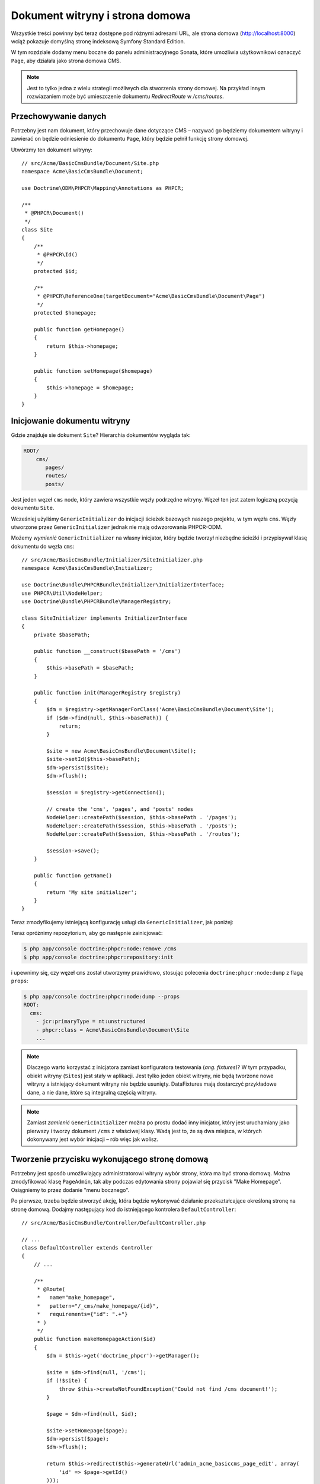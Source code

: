 Dokument witryny i strona domowa
--------------------------------

Wszystkie treści powinny być teraz dostępne pod różnymi adresami URL, ale strona
domowa (http://localhost:8000) wciąż pokazuje domyślną stronę indeksową Symfony
Standard Edition.

W tym rozdziale dodamy menu boczne do panelu administracyjnego Sonata, które umożliwia
użytkownikowi oznaczyć ``Page``, aby działała jako strona domowa CMS.

.. note::

    Jest to tylko jedna z wielu strategii możliwych dla stworzenia strony domowej.
    Na przykład innym rozwiazaniem może być umieszczenie dokumentu `RedirectRoute`
    w `/cms/routes`.

Przechowywanie danych
~~~~~~~~~~~~~~~~~~~~~

Potrzebny jest nam dokument, który przechowuje dane dotyczące CMS – nazywać go
będziemy dokumentem witryny i zawierać on będzie odniesienie do dokumentu ``Page``,
który będzie pełnił funkcję strony domowej.

Utwórzmy ten dokument witryny::

    // src/Acme/BasicCmsBundle/Document/Site.php
    namespace Acme\BasicCmsBundle\Document;

    use Doctrine\ODM\PHPCR\Mapping\Annotations as PHPCR;

    /**
     * @PHPCR\Document()
     */
    class Site
    {
        /**
         * @PHPCR\Id()
         */
        protected $id;

        /**
         * @PHPCR\ReferenceOne(targetDocument="Acme\BasicCmsBundle\Document\Page")
         */
        protected $homepage;

        public function getHomepage()
        {
            return $this->homepage;
        }

        public function setHomepage($homepage)
        {
            $this->homepage = $homepage;
        }
    }

Inicjowanie dokumentu witryny
~~~~~~~~~~~~~~~~~~~~~~~~~~~~~

Gdzie znajduje sie dokument ``Site``? Hierarchia dokumentów wygląda tak:

.. code-block:: text

    ROOT/
        cms/
           pages/
           routes/
           posts/

Jest jeden węzeł ``cms`` node, który zawiera wszystkie węzły podrzędne witryny.
Węzeł ten jest zatem logiczną pozycją dokumentu ``Site``.

Wcześniej użyliśmy ``GenericInitializer`` do inicjacji ścieżek bazowych naszego
projektu, w tym węzła ``cms``. Węzły utworzone przez ``GenericInitializer`` jednak
nie mają odwzorowania PHPCR-ODM.

Możemy *wymienić* ``GenericInitializer`` na własny inicjator, który będzie tworzył
niezbędne ścieżki i przypisywał klasę dokumentu do węzła ``cms``::

    // src/Acme/BasicCmsBundle/Initializer/SiteInitializer.php
    namespace Acme\BasicCmsBundle\Initializer;

    use Doctrine\Bundle\PHPCRBundle\Initializer\InitializerInterface;
    use PHPCR\Util\NodeHelper;
    use Doctrine\Bundle\PHPCRBundle\ManagerRegistry;

    class SiteInitializer implements InitializerInterface
    {
        private $basePath;

        public function __construct($basePath = '/cms')
        {
            $this->basePath = $basePath;
        }

        public function init(ManagerRegistry $registry)
        {
            $dm = $registry->getManagerForClass('Acme\BasicCmsBundle\Document\Site');
            if ($dm->find(null, $this->basePath)) {
                return;
            }

            $site = new Acme\BasicCmsBundle\Document\Site();
            $site->setId($this->basePath);
            $dm->persist($site);
            $dm->flush();

            $session = $registry->getConnection();

            // create the 'cms', 'pages', and 'posts' nodes
            NodeHelper::createPath($session, $this->basePath . '/pages');
            NodeHelper::createPath($session, $this->basePath . '/posts');
            NodeHelper::createPath($session, $this->basePath . '/routes');

            $session->save();
        }

        public function getName()
        {
            return 'My site initializer';
        }
    }

.. versionadded:: 1.1
    Począwszy od wersji 1.1, metoda ``init`` pobiera ``ManagerRegistry``
    zamiast ``SessionInterface`` PHPCR. Pozwala to na utworzenie dokumentów 
    w inicjatorach. W wersji 1.0, aby otrzymać prawidłową wartość, trzeba ręcznie
    ustawiać własność ``phpcr:class``.

Teraz zmodyfikujemy istniejącą konfigurację usługi dla ``GenericInitializer``,
jak poniżej:

.. configuration-block::

    .. code-block:: yaml

        # src/Acme/BasicCmsBundle/Resources/config/config.yml
        services:
            # ...
            acme_basiccms.phpcr.initializer.site:
                class: Acme\BasicCmsBundle\Initializer\SiteInitializer
                tags:
                    - { name: doctrine_phpcr.initializer }

    .. code-block:: xml

        <!-- src/Acme/BasicCmsBUndle/Resources/config/config.php
        <?xml version="1.0" encoding="UTF-8" ?>
        <container xmlns="http://symfony.com/schema/dic/services"
            xmlns:xsi="http://www.w3.org/2001/XMLSchema-instance"
            xmlns:acme_demo="http://www.example.com/symfony/schema/"
            xsi:schemaLocation="http://symfony.com/schema/dic/services
                 http://symfony.com/schema/dic/services/services-1.0.xsd">

            <!-- ... -->
            <services>
                <!-- ... -->
                <service id="acme_basiccms.phpcr.initializer.site"
                    class="Acme\BasicCmsBundle\Initializer\SiteInitializer">
                    <tag name="doctrine_phpcr.initializer"/>
                </service>
            </services>

        </container>

    .. code-block:: php

        // src/Acme/BasicCmsBundle/Resources/config/config.php

        //  ...
        $container
            ->register(
                'acme_basiccms.phpcr.initializer.site',
                'Acme\BasicCmsBundle\Initializer\SiteInitializer'
            )
            ->addTag('doctrine_phpcr.initializer', array('name' => 'doctrine_phpcr.initializer')
        ;

Teraz opróżnimy repozytorium, aby go następnie zainicjować:

.. code-block:: bash

    $ php app/console doctrine:phpcr:node:remove /cms
    $ php app/console doctrine:phpcr:repository:init

i upewnimy się, czy węzeł ``cms`` został utworzymy prawidłowo, stosując polecenia
``doctrine:phpcr:node:dump`` z flagą ``props``:

.. code-block:: bash

    $ php app/console doctrine:phpcr:node:dump --props
    ROOT:
      cms:
        - jcr:primaryType = nt:unstructured
        - phpcr:class = Acme\BasicCmsBundle\Document\Site
        ...

.. note::

    Dlaczego warto korzystać z inicjatora zamiast konfiguratora testowania
    (*ang. fixtures*)? W tym przypadku, obiekt witryny (``Sites``) jest stały
    w aplikacji. Jest tylko jeden obiekt witryny, nie będą tworzone nowe witryny
    a istniejący dokument witryny nie będzie usunięty. DataFixtures mają dostarczyć
    przykładowe dane, a nie dane, które są integralną częścią witryny.

.. note::

    Zamiast *zamienić* ``GenericInitializer`` można po prostu dodać inny inicjator,
    który jest uruchamiany jako pierwszy i tworzy dokument ``/cms`` z właściwej klasy.
    Wadą jest to, że są dwa miejsca, w których dokonywany jest wybór inicjacji – rób
    więc jak wolisz.

Tworzenie przycisku wykonującego stronę domową
~~~~~~~~~~~~~~~~~~~~~~~~~~~~~~~~~~~~~~~~~~~~~~

Potrzebny jest sposób umożliwiający administratorowi witryny wybór strony, która
ma być strona domową. Można zmodyfikować klasę ``PageAdmin``, tak aby podczas
edytowania strony pojawiał się przycisk "Make Homepage". Osiągniemy to przez
dodanie "menu bocznego".

Po pierwsze, trzeba będzie stworzyć akcję, która będzie wykonywać działanie
przekształcające określoną stronę na stronę domową. Dodajmy następujący kod do
istniejącego kontrolera ``DefaultController``::

    // src/Acme/BasicCmsBundle/Controller/DefaultController.php

    // ...
    class DefaultController extends Controller
    {
        // ...

        /**
         * @Route(
         *   name="make_homepage",
         *   pattern="/_cms/make_homepage/{id}",
         *   requirements={"id": ".+"}
         * )
         */
        public function makeHomepageAction($id)
        {
            $dm = $this->get('doctrine_phpcr')->getManager();

            $site = $dm->find(null, '/cms');
            if (!$site) {
                throw $this->createNotFoundException('Could not find /cms document!');
            }

            $page = $dm->find(null, $id);

            $site->setHomepage($page);
            $dm->persist($page);
            $dm->flush();

            return $this->redirect($this->generateUrl('admin_acme_basiccms_page_edit', array(
                'id' => $page->getId()
            )));
        }
    }

.. note::

    Określiliśmy specjalne wymagania dla parametru``id`` trasy dlatego, że w domyślnych
    trasach nie można wstawiać z przodu znaku ukośnika ("/") w parametrach trasy
    a  nasz "id" jest ścieżką.

Teraz zmodyfikujemy klasę ``PageAdmin``, aby dodać przycisk w menu bocznym::

    // src/Acme/BasicCmsBundle/Admin/PageAdmin

    // ...
    use Knp\Menu\ItemInterface;
    use Sonata\AdminBundle\Admin\AdminInterface;

    class PageAdmin extends Admin
    {
        // ...
        protected function configureSideMenu(ItemInterface $menu, $action, AdminInterface $childAdmin = null)
        {
            if ('edit' !== $action) {
                return;
            }

            $page = $this->getSubject();

            $menu->addChild('make-homepage', array(
                'label' => 'Make Homepage',
                'attributes' => array('class' => 'btn'),
                'route' => 'make_homepage',
                'routeParameters' => array(
                    'id' => $page->getId(),
                ),
            ));
        }
    }

Są tu dwa argumenty nas interesujące:

* ``$menu``: będzie to pozycja menu głównego, do której można dodawać nowe elementy
  menu (jest to to samo API menu API z którym pracowaliśmy wcześniej);
* ``$action``: wskazuje na rodzaj strony konfigurowanej strony.

Jeśli ``edit`` nie jest akcją, to następuje wyjście z kodu i nie jest tworzone
jakiekolwiek menu boczne. Teraz, gdy już wiemy, że wymagane jest edytowanie strony,
to pobieramy *temat* z klasy administratora,która jest obecnie edytowanym obiektem
``Page``, co następnie dodaje element menu.

.. image:: ../../_images/cookbook/basic-cms-sonata-admin-make-homepage.png

Trasowanie strony domowej
~~~~~~~~~~~~~~~~~~~~~~~~~

Teraz, gdy już mamy włączonego administratora do wybierania strony, która będzie
używana jako strona domowa, musimy rzeczywiści doprowadzić to tego, aby CMS
wykorzystywał tą informację do renderowania wyznaczonej strony.

Można to łatwo zrobić, modyfikując akcję ``indexAction`` w ``DefaultController``,
w celu przekazywania żądań dopasowanych wzorca trasy ``/`` do akcji strony::

    // src/Acme/BasicCmsBundle/Controller/DefaultController.php

    // ...
    class DefaultController extends Controller
    {
        // ...

        /**
         * @Route("/")
         */
        public function indexAction()
        {
            $dm = $this->get('doctrine_phpcr')->getManager();
            $site = $dm->find('Acme\BasicCmsBundle\Document\Site', '/cms');
            $homepage = $site->getHomepage();

            if (!$homepage) {
                throw $this->createNotFoundException('No homepage configured');
            }

            return $this->forward('AcmeBasicCmsBundle:Default:page', array(
                'contentDocument' => $homepage
            ));
        }
    }

.. note::

    W przeciwieństwie do poprzednich przykładów, określiliśmy klasę podczas wywołania
    ``find``, a to dlatego że powinniśmy być pewni, że zwracany dokument jest klasy
    ``Site``.

W celu przetestowania tego, odwiedź http://localhost:8000.
